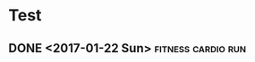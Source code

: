 * Test
** DONE  <2017-01-22 Sun>                              :fitness:cardio:run:
   :PROPERTIES:
   :DURATION: 5
   :INTENSITY: easy
   :PLAN:     file:c:/Dev/health/health.org
   :END:

